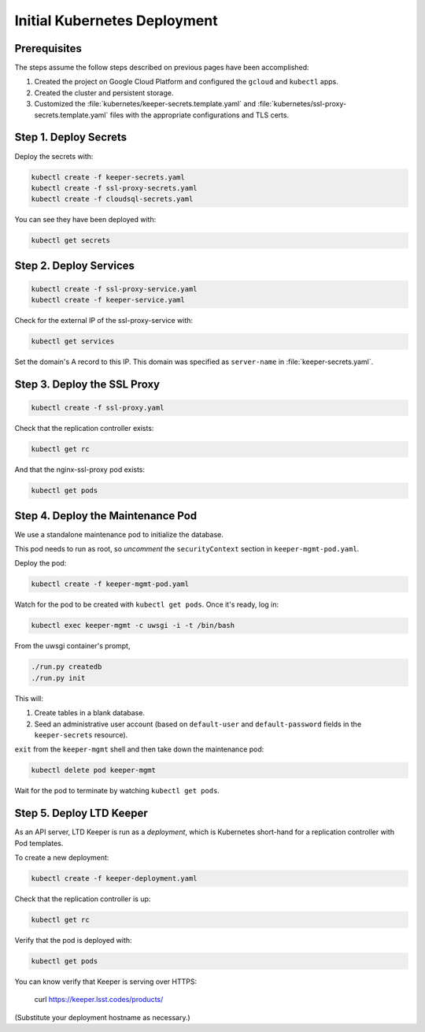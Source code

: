 #############################
Initial Kubernetes Deployment
#############################

Prerequisites
=============

The steps assume the follow steps described on previous pages have been accomplished:

1. Created the project on Google Cloud Platform and configured the ``gcloud`` and ``kubectl`` apps.

2. Created the cluster and persistent storage.

3. Customized the :file:`kubernetes/keeper-secrets.template.yaml` and :file:`kubernetes/ssl-proxy-secrets.template.yaml` files with the appropriate configurations and TLS certs.

Step 1. Deploy Secrets
======================

Deploy the secrets with:

.. code-block:: bash

   kubectl create -f keeper-secrets.yaml
   kubectl create -f ssl-proxy-secrets.yaml
   kubectl create -f cloudsql-secrets.yaml

You can see they have been deployed with:

.. code-block:: bash

   kubectl get secrets

Step 2. Deploy Services
=======================

.. code-block:: bash

   kubectl create -f ssl-proxy-service.yaml
   kubectl create -f keeper-service.yaml

Check for the external IP of the ssl-proxy-service with:

.. code-block:: bash

   kubectl get services

Set the domain's A record to this IP.
This domain was specified as ``server-name`` in :file:`keeper-secrets.yaml`.

Step 3. Deploy the SSL Proxy
============================

.. code-block:: bash

   kubectl create -f ssl-proxy.yaml

Check that the replication controller exists:

.. code-block:: bash

   kubectl get rc

And that the nginx-ssl-proxy pod exists:

.. code-block:: bash

   kubectl get pods

Step 4. Deploy the Maintenance Pod
==================================

We use a standalone maintenance pod to initialize the database.

This pod needs to run as root, so *uncomment* the ``securityContext`` section in ``keeper-mgmt-pod.yaml``.

Deploy the pod:

.. code-block:: bash

   kubectl create -f keeper-mgmt-pod.yaml

Watch for the pod to be created with ``kubectl get pods``.
Once it's ready, log in:

.. code-block:: bash

   kubectl exec keeper-mgmt -c uwsgi -i -t /bin/bash

From the uwsgi container's prompt,

.. code-block:: bash

   ./run.py createdb
   ./run.py init

This will:

1. Create tables in a blank database.
2. Seed an administrative user account (based on ``default-user`` and ``default-password`` fields in the ``keeper-secrets`` resource).

``exit`` from the ``keeper-mgmt`` shell and then take down the maintenance pod:

.. code-block:: bash

   kubectl delete pod keeper-mgmt

Wait for the pod to terminate by watching ``kubectl get pods``.

Step 5. Deploy LTD Keeper
=========================

As an API server, LTD Keeper is run as a *deployment*, which is Kubernetes short-hand for a replication controller with Pod templates.

To create a new deployment:

.. code-block:: bash

   kubectl create -f keeper-deployment.yaml

Check that the replication controller is up:

.. code-block:: bash

   kubectl get rc

Verify that the pod is deployed with:

.. code-block:: bash

   kubectl get pods

You can know verify that Keeper is serving over HTTPS:

   curl https://keeper.lsst.codes/products/

(Substitute your deployment hostname as necessary.)
